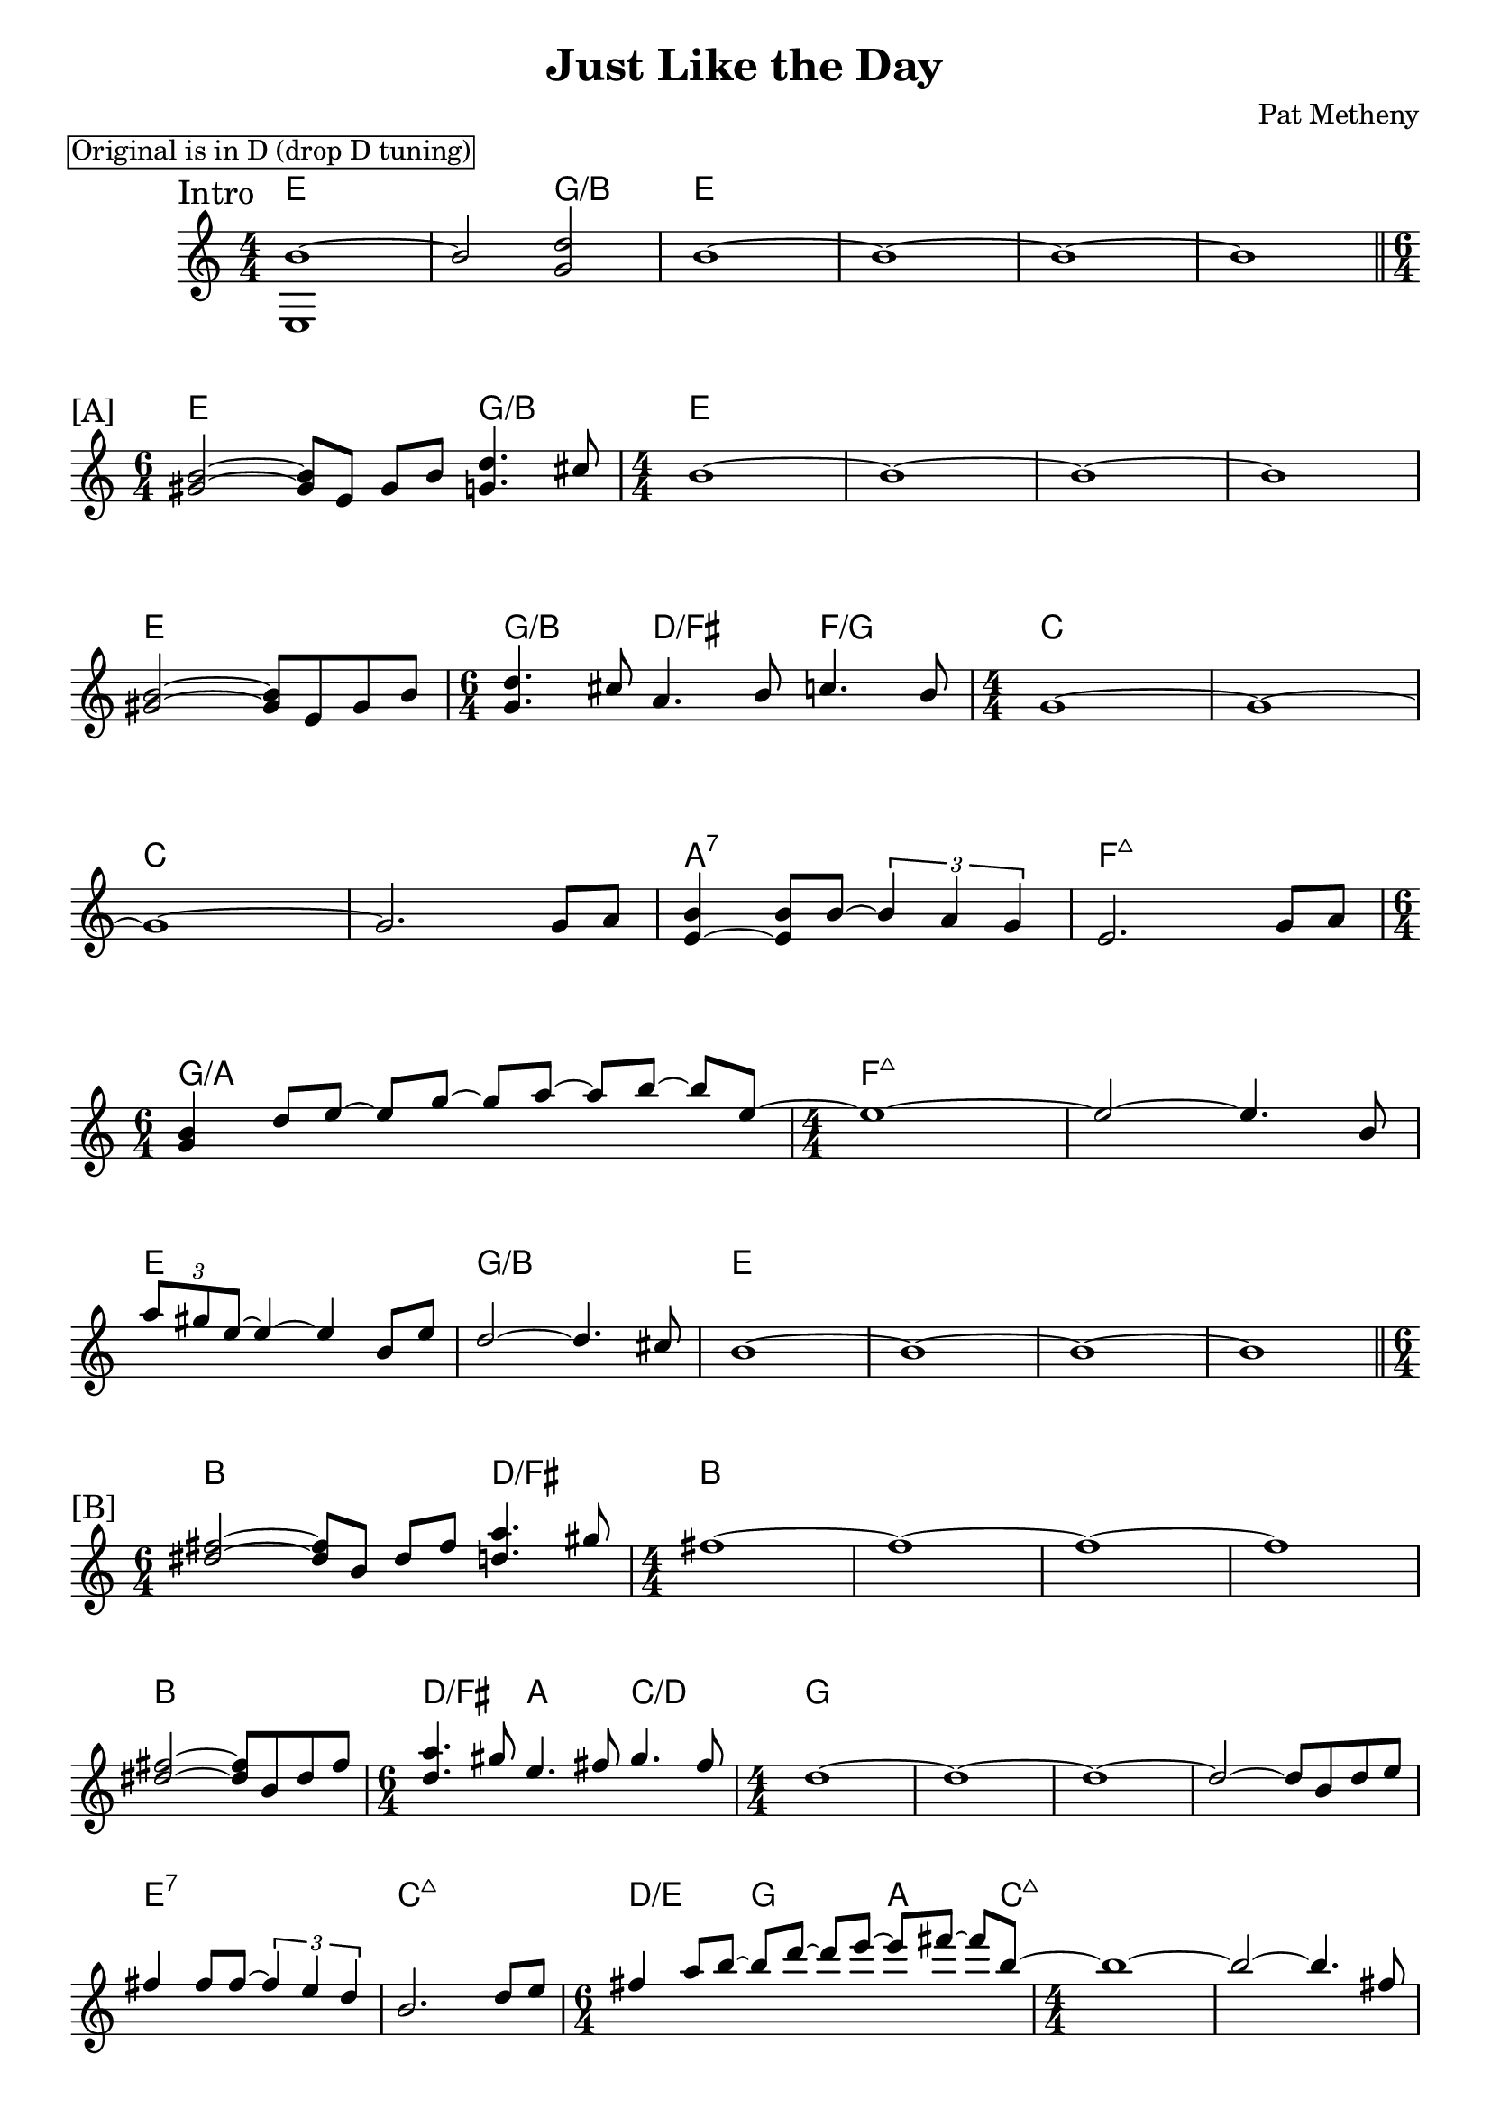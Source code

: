 \version "2.24.2"
\header {
  title = "Just Like the Day"
  composer = "Pat Metheny"
}
\paper {
  % increase the "#x" value for more or less space between systems
  system-system-spacing.padding = #3.5
}
\markup \box "Original is in D (drop D tuning)"
<<
\new ChordNames \chordmode {
  \set noChordSymbol = ""
  e1 r2 g2:/b e1 r r r
  e1 g2:/b e1 r r r
  e1 g2:/b d:/fis f:/g c1 r
  c1 r a1:7 f1:7+
  g1:/a r2 f1:7+ r
  e1 g:/b e r r r

  b1 d2:/fis b1 r r r
  b1 d2:/fis a c/d g1 r r r
  e1:7 c:7+ d2:/e g a4. c8:7+ r1 r
  b1 d:/fis b r r r
}
\new Staff <<
  \new Voice = "fingers"
  \relative {
    \override Score.BarNumber.break-visibility = ##(#f #f #f)
    \numericTimeSignature
    \voiceOne
    \clef treble
    \time 4/4
    % \key c \major
    \sectionLabel "Intro"
    b'1~
    b2 <d g,>2
    b1~b~b~b \break
    \section
    \sectionLabel "[A]"
    \time 6/4 <b gis>2~<b gis>8 e, gis b <d g,>4. cis8
    \time 4/4 b1~b~b~b \break
    <b gis>2~<b gis>8 e, gis b
    \time 6/4 <d g,>4. cis8 a4. b8 c4. b8
    \time 4/4 g1~g~ \break
    g~g2. g8 a
    <b e,~>4 <b e,>8 b8~ \tuplet 3/2 { b4 a g }
    e2. g8a  \break
    \time 6/4 <b g>4 d8 [e~] e [g~] g [a~] a [b~] b [e,~]
    \time 4/4 e1~ e2~ e4. b8 \break
    \tuplet 3/2 { a'8 gis e~} e4~e b8 e8
    d2~ d4. cis8 b1~b~b~b

    \break
    \section
    \sectionLabel "[B]"
    \time 6/4 <fis' dis>2~<fis dis>8 b, dis fis <a d,>4. gis8
    \time 4/4 fis1~fis1~fis1~fis1 \break
    <fis dis>2~<fis dis>8 b, dis fis
    \time 6/4 <a d,>4. gis8 e4. fis8 gis4. fis8
    \time 4/4 d1~d1~d~d2~d8 b d e \break
    fis4 fis8 fis~ \tuplet 3/2 { fis4 e d } b2. d8 e
    \time 6/4 fis4 a8 [b~] b [d~] d [e~] e [fis~] fis [b,~]
    \time 4/4 b1~ b2~ b4. fis8 \break
    \tuplet 3/2 { e'8 dis b~ } b2 fis8 b8 a2~ a4. gis8
    fis1~fis~fis~fis~
    \section
  }
  \new Voice = "thumb"
  \relative { \voiceTwo e1 }
  >>
>>
